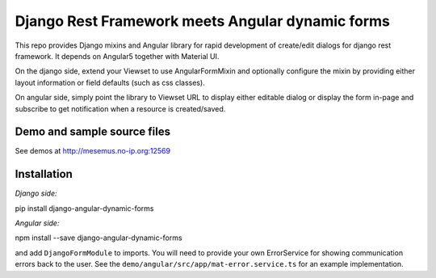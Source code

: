 Django Rest Framework meets Angular dynamic forms
=================================================

This repo provides Django mixins and Angular library for rapid
development of create/edit dialogs for django rest framework.
It depends on Angular5 together with Material UI.

On the django side, extend your Viewset to use AngularFormMixin
and optionally configure the mixin by providing either layout
information or field defaults (such as css classes).

On angular side, simply point the library to Viewset URL
to display either editable dialog or display the form in-page
and subscribe to get notification when a resource is created/saved.

Demo and sample source files
----------------------------

See demos at http://mesemus.no-ip.org:12569

.. image:: docs/demo.png


Installation
------------

*Django side:*

pip install django-angular-dynamic-forms

*Angular side:*

npm install --save django-angular-dynamic-forms

and add ``DjangoFormModule`` to imports. You will need to provide your own ErrorService for showing
communication errors back to the user. See the ``demo/angular/src/app/mat-error.service.ts`` for
an example implementation.

